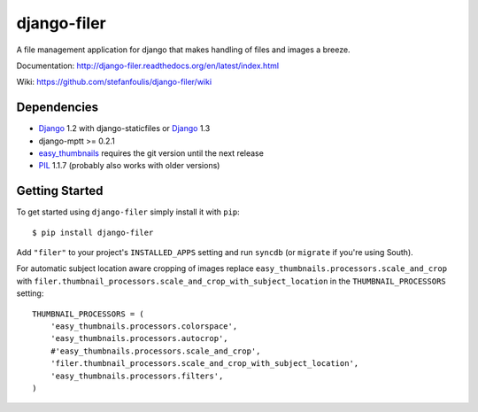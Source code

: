 ============
django-filer
============


A file management application for django that makes handling of files and images a breeze.

Documentation: http://django-filer.readthedocs.org/en/latest/index.html

Wiki: https://github.com/stefanfoulis/django-filer/wiki

Dependencies
------------

* `Django`_ 1.2 with django-staticfiles or `Django`_ 1.3
* django-mptt >= 0.2.1
* `easy_thumbnails`_ requires the git version until the next release
* `PIL`_ 1.1.7 (probably also works with older versions)

Getting Started
---------------

To get started using ``django-filer`` simply install it with
``pip``::

    $ pip install django-filer


Add ``"filer"`` to your project's ``INSTALLED_APPS`` setting and run ``syncdb``
(or ``migrate`` if you're using South).

For automatic subject location aware cropping of images replace 
``easy_thumbnails.processors.scale_and_crop`` with
``filer.thumbnail_processors.scale_and_crop_with_subject_location`` in the
``THUMBNAIL_PROCESSORS`` setting::

    THUMBNAIL_PROCESSORS = (
        'easy_thumbnails.processors.colorspace',
        'easy_thumbnails.processors.autocrop',
        #'easy_thumbnails.processors.scale_and_crop',
        'filer.thumbnail_processors.scale_and_crop_with_subject_location',
        'easy_thumbnails.processors.filters',
    )

.. _Django: http://djangoproject.com
.. _easy_thumbnails: https://github.com/SmileyChris/easy-thumbnails
.. _sorl.thumbnail: http://thumbnail.sorl.net/
.. _PIL: http://www.pythonware.com/products/pil/